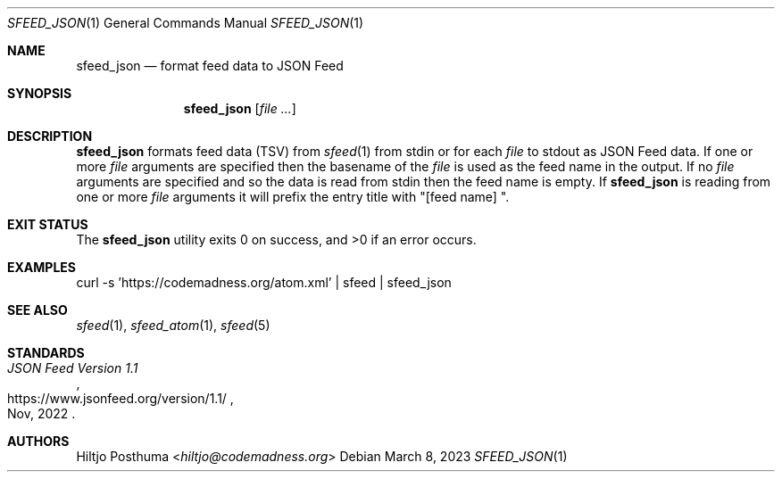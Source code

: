 .Dd March 8, 2023
.Dt SFEED_JSON 1
.Os
.Sh NAME
.Nm sfeed_json
.Nd format feed data to JSON Feed
.Sh SYNOPSIS
.Nm
.Op Ar
.Sh DESCRIPTION
.Nm
formats feed data (TSV) from
.Xr sfeed 1
from stdin or for each
.Ar file
to stdout as JSON Feed data.
If one or more
.Ar file
arguments are specified then the basename of the
.Ar file
is used as the feed name in the output.
If no
.Ar file
arguments are specified and so the data is read from stdin then the feed name
is empty.
If
.Nm
is reading from one or more
.Ar file
arguments it will prefix the entry title with "[feed name] ".
.Sh EXIT STATUS
.Ex -std
.Sh EXAMPLES
.Bd -literal
curl -s 'https://codemadness.org/atom.xml' | sfeed | sfeed_json
.Ed
.Sh SEE ALSO
.Xr sfeed 1 ,
.Xr sfeed_atom 1 ,
.Xr sfeed 5
.Sh STANDARDS
.Rs
.%T JSON Feed Version 1.1
.%U https://www.jsonfeed.org/version/1.1/
.%D Nov, 2022
.Re
.Sh AUTHORS
.An Hiltjo Posthuma Aq Mt hiltjo@codemadness.org
